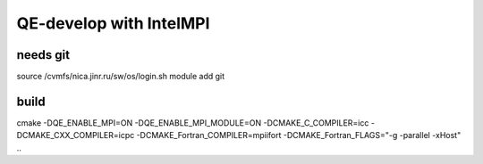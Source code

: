 ========================
QE-develop with IntelMPI
========================

needs git
~~~~~~~~~
source /cvmfs/nica.jinr.ru/sw/os/login.sh
module add git


build
~~~~~~
cmake -DQE_ENABLE_MPI=ON -DQE_ENABLE_MPI_MODULE=ON -DCMAKE_C_COMPILER=icc -DCMAKE_CXX_COMPILER=icpc -DCMAKE_Fortran_COMPILER=mpiifort -DCMAKE_Fortran_FLAGS="-g -parallel -xHost"  ..

